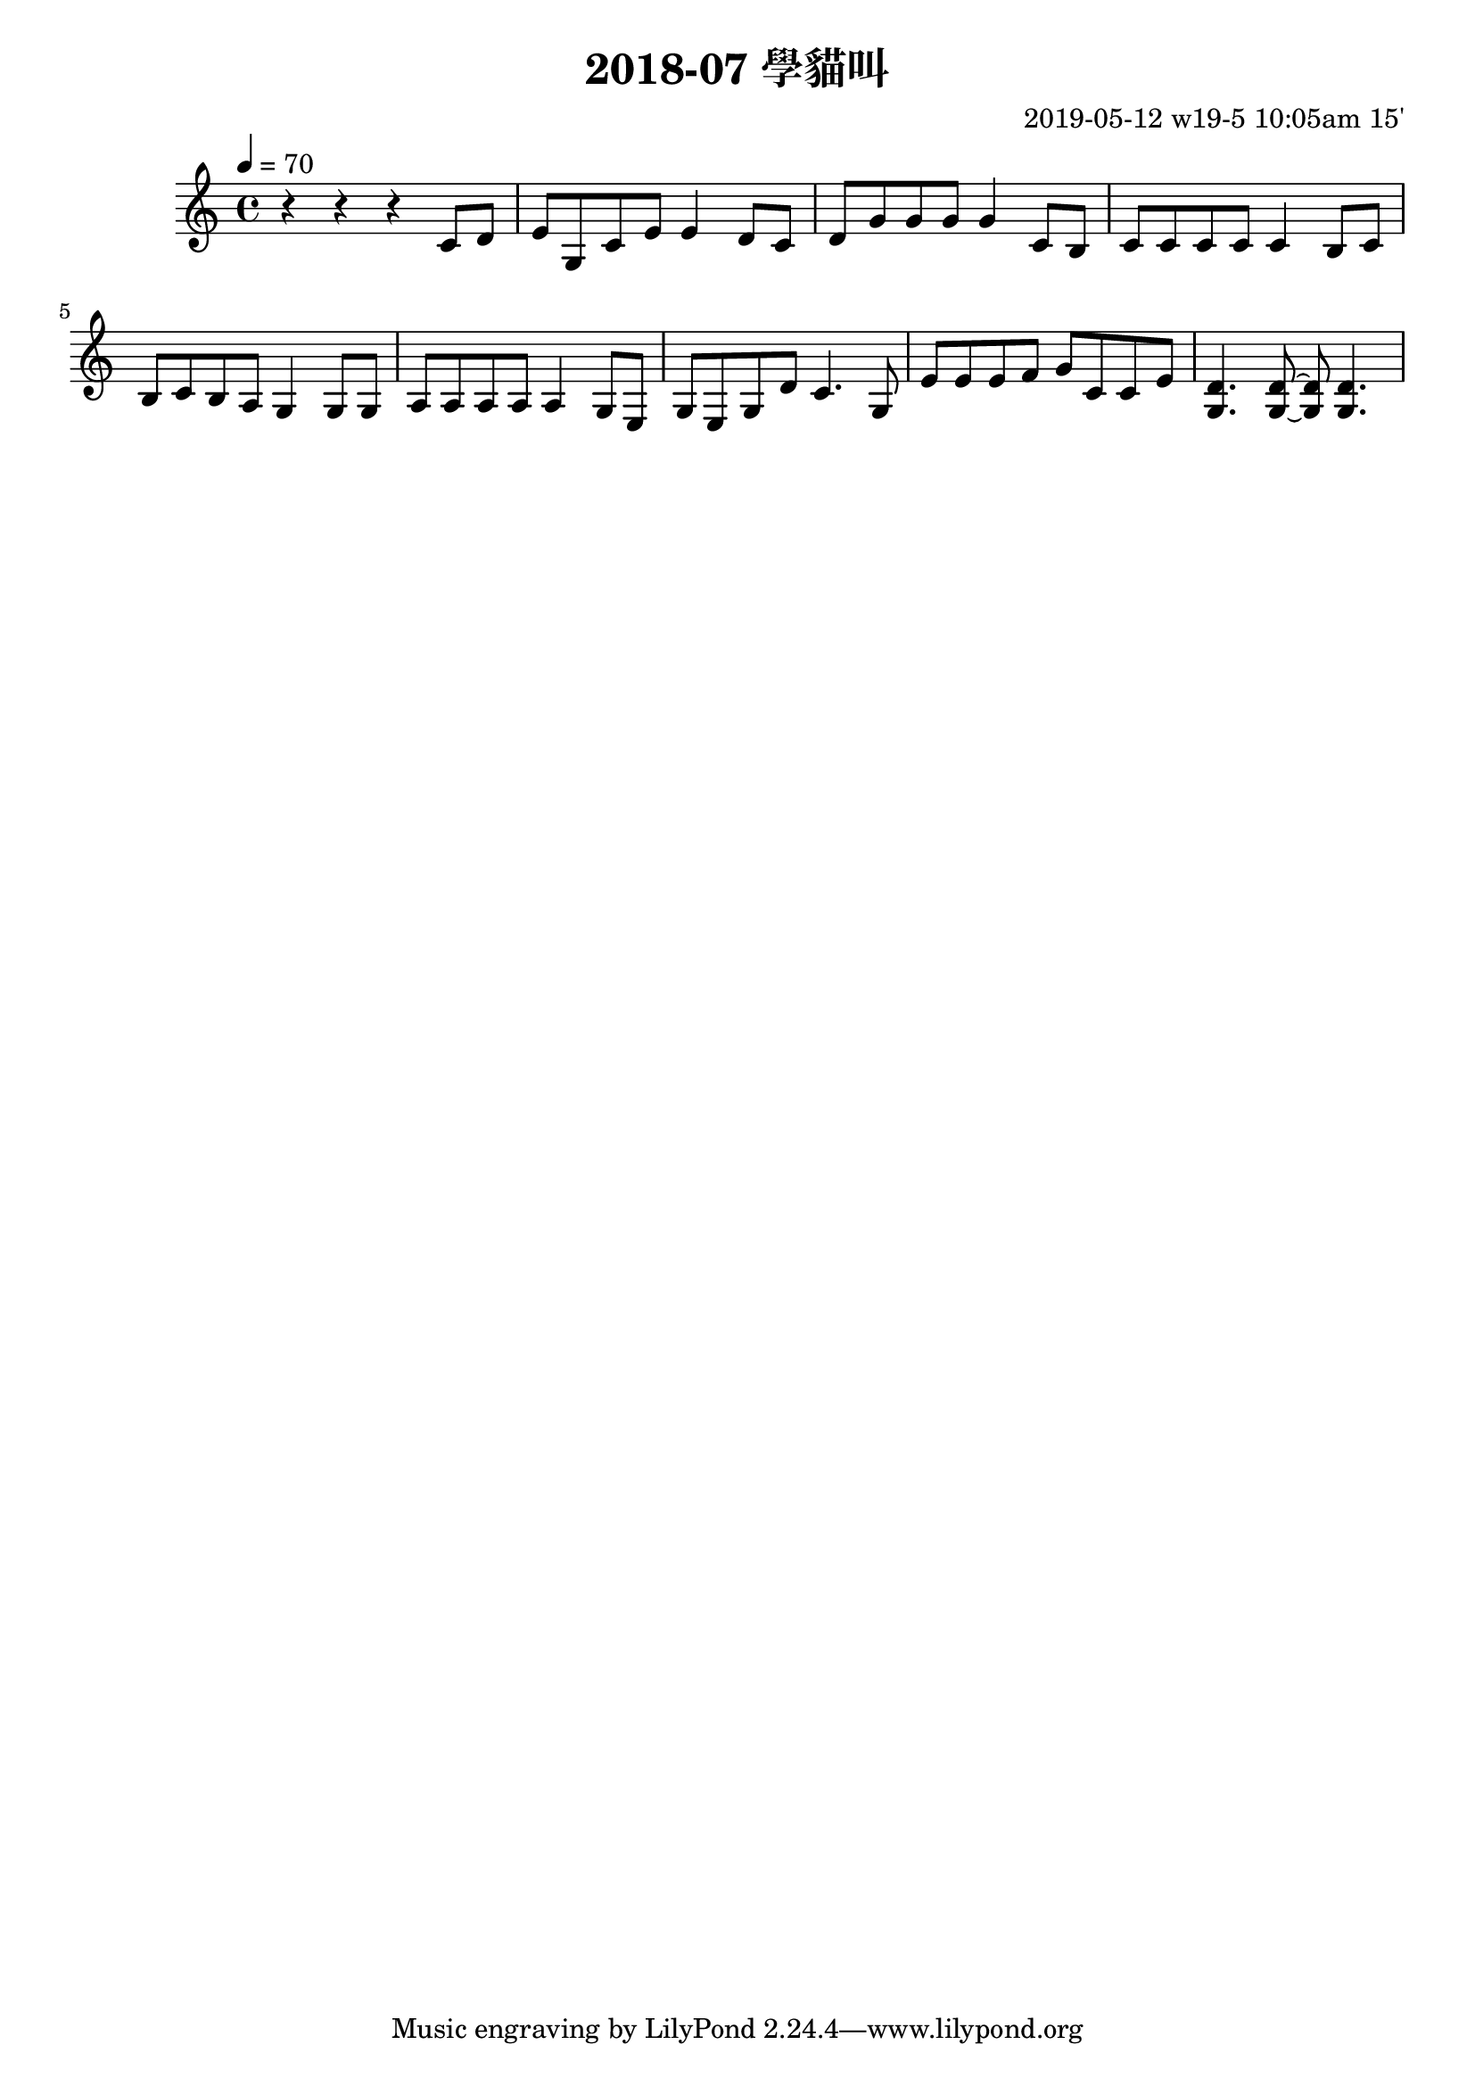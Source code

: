 \header {
  title = "2018-07 學貓叫"

  composer = "2019-05-12 w19-5 10:05am 15'"
}
\language english
\score {


 \transpose fs c, { %
    \clef treble %
    
    <<
    \relative c' {
  

      \key fs \major
      \tempo 4=70 %115

    
      r r r 
      \repeat unfold 1{ %
      fs'8 gs    
      as cs, fs as as4 
      
      gs8 fs 
      gs cs cs cs cs4 


      fs,8 es
      fs fs fs fs fs4
      es8 fs
      es fs es ds cs4
      cs8 cs
      ds ds ds ds ds4
      cs8 as 
      cs as cs gs' fs4.
      cs8 
      as' as as b cs fs, fs as
      <cs, gs'>4. <cs gs'>8~ <cs gs'>8 <cs gs'>4.

      }

    }

    %s l
    %t r, s t t


    %{
    \addlyrics {
      
      
      
      m f 
      s t, m s s
      f m
      f t t t t



      
    }
    %}
    >>

  }
  

  \layout {}
  \midi {}
}